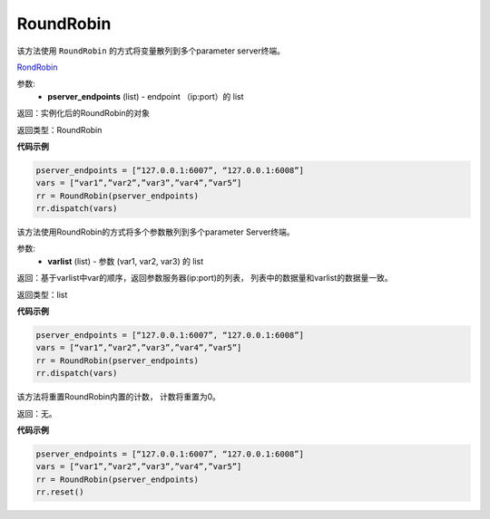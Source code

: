 .. _cn_api_fluid_transpiler_RoundRobin:

RoundRobin
-------------------------------

.. py:class:: paddle.fluid.transpiler.RoundRobin(pserver_endpoints)

该方法使用 ``RoundRobin`` 的方式将变量散列到多个parameter server终端。

`RondRobin <https://en.wikipedia.org/wiki/Round-robin_scheduling>`_

参数:
  - **pserver_endpoints** (list) - endpoint （ip:port）的 list 

返回：实例化后的RoundRobin的对象

返回类型：RoundRobin

**代码示例**

.. code-block:: python

          pserver_endpoints = [“127.0.0.1:6007”, “127.0.0.1:6008”]
          vars = [“var1”,”var2”,”var3”,”var4”,”var5”]
          rr = RoundRobin(pserver_endpoints)
          rr.dispatch(vars)


.. py:method:: dispatch(varlist)

该方法使用RoundRobin的方式将多个参数散列到多个parameter Server终端。

参数:
  - **varlist** (list) - 参数 (var1, var2, var3) 的 list

返回：基于varlist中var的顺序，返回参数服务器(ip:port)的列表， 列表中的数据量和varlist的数据量一致。

返回类型：list

**代码示例**

.. code-block:: python

          pserver_endpoints = [“127.0.0.1:6007”, “127.0.0.1:6008”]
          vars = [“var1”,”var2”,”var3”,”var4”,”var5”]
          rr = RoundRobin(pserver_endpoints)
          rr.dispatch(vars)


.. py:method:: reset()

该方法将重置RoundRobin内置的计数， 计数将重置为0。

返回：无。

**代码示例**

.. code-block:: python

          pserver_endpoints = [“127.0.0.1:6007”, “127.0.0.1:6008”]
          vars = [“var1”,”var2”,”var3”,”var4”,”var5”]
          rr = RoundRobin(pserver_endpoints)
          rr.reset()


